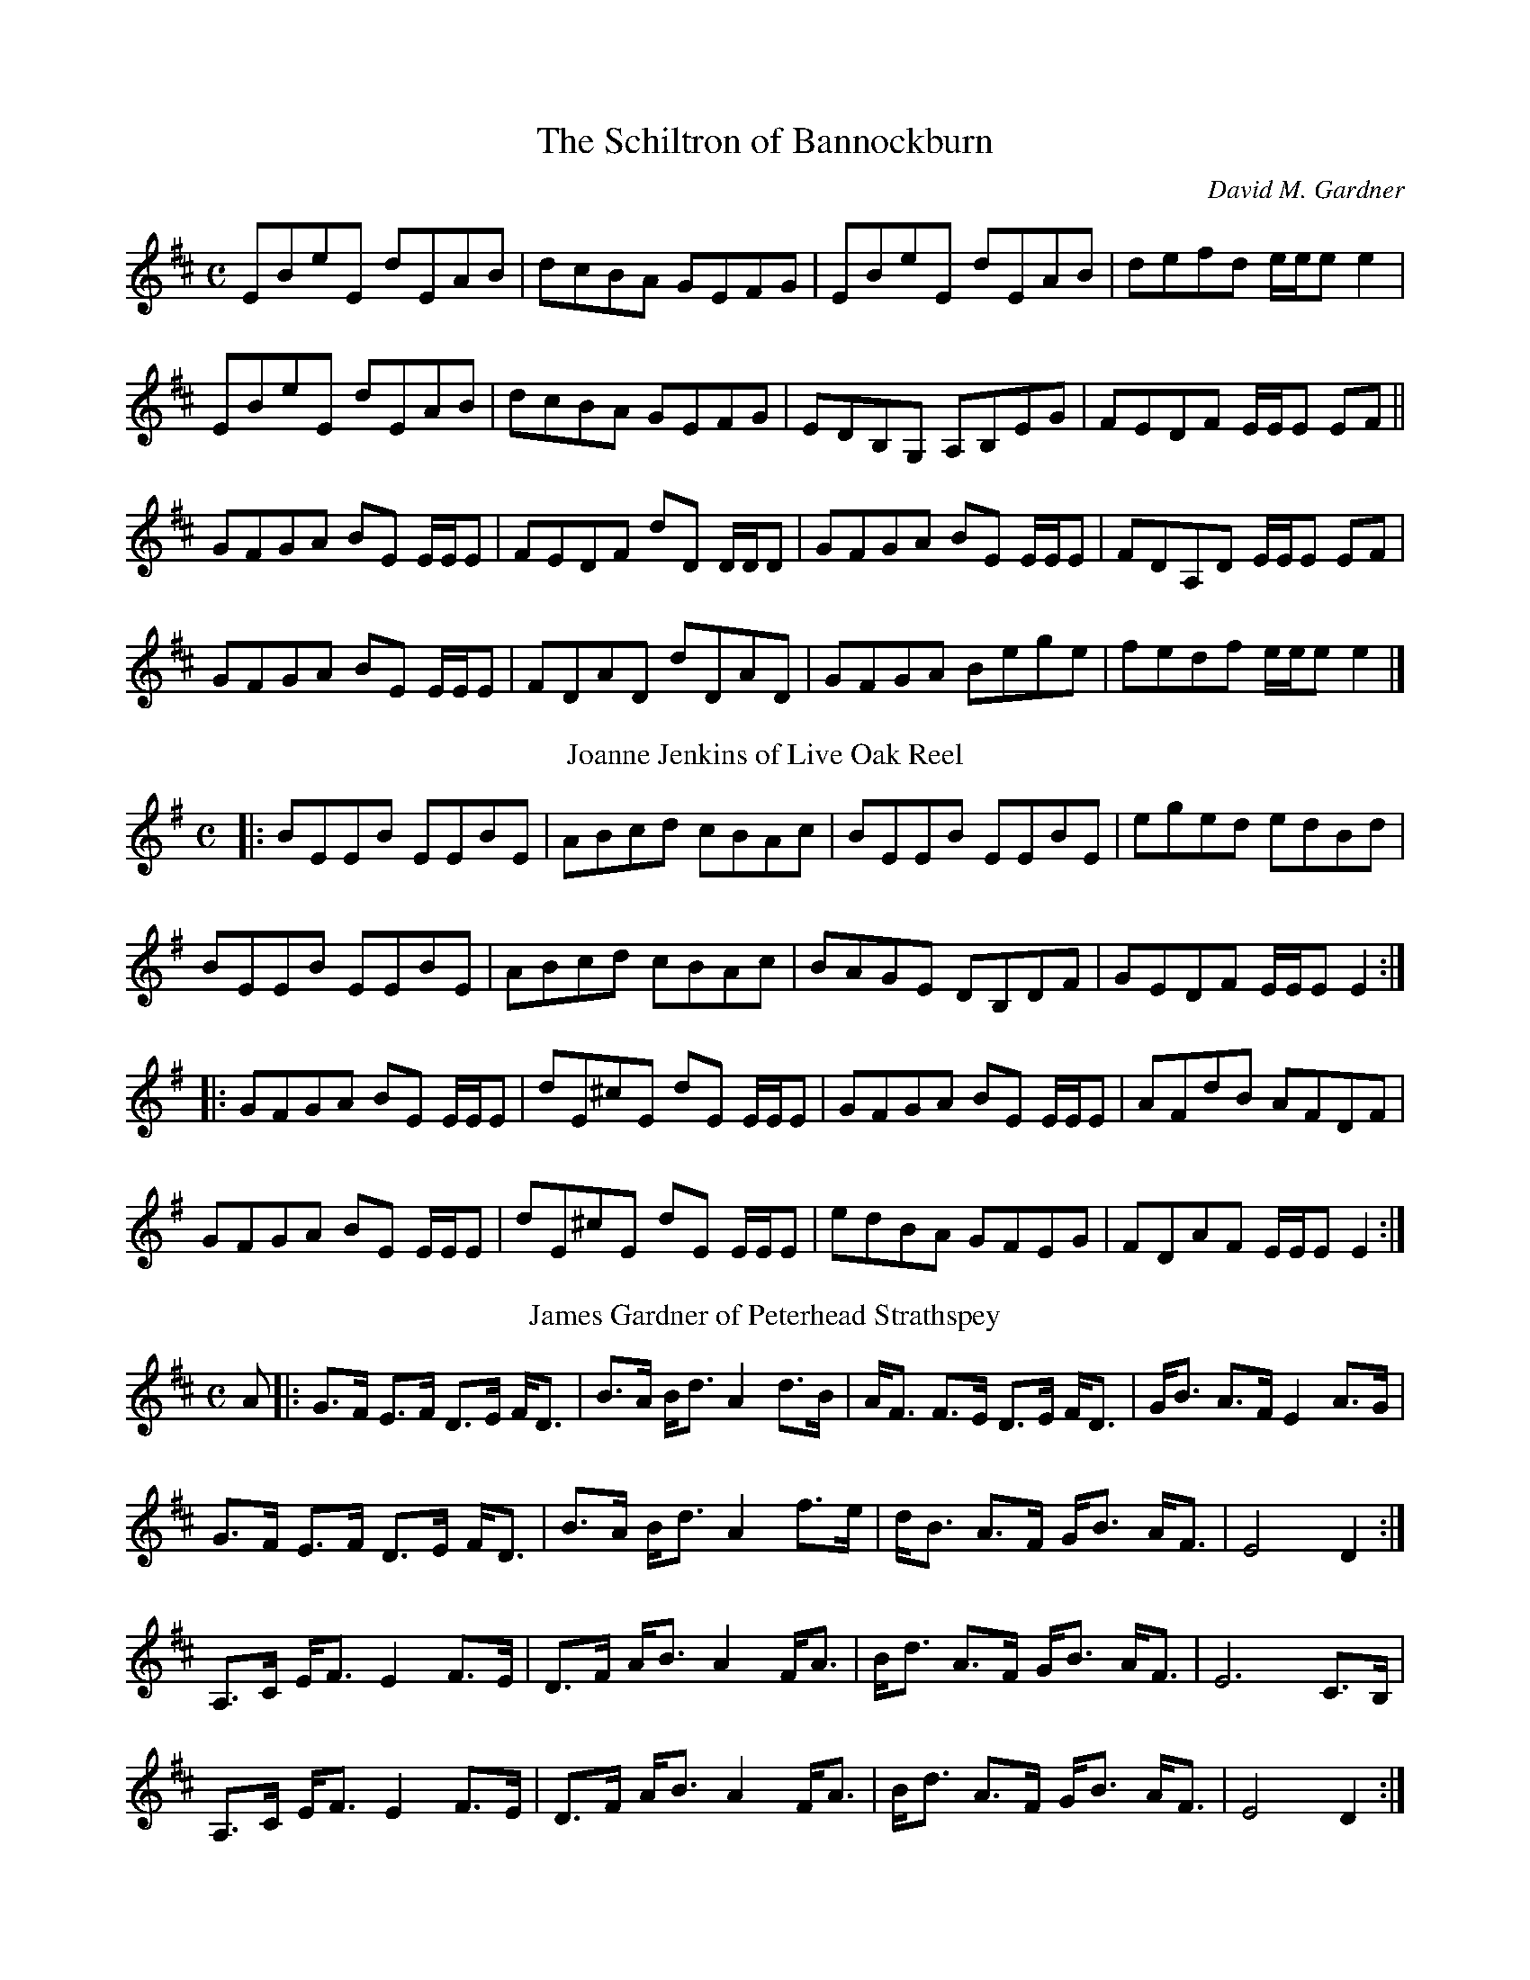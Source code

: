 X:1
T:The Schiltron of Bannockburn
C:David M. Gardner
M:C
K:Edorian
L:1/8
EBeE dEAB|dcBA GEFG|EBeE dEAB|defd e/e/e e2|!
EBeE dEAB|dcBA GEFG|EDB,G, A,B,EG| FEDF E/E/E EF ||!
GFGA BE E/E/E|FEDF dD D/D/D|GFGA BE E/E/E|FDA,D E/E/E EF|!
GFGA BE E/E/E|FDAD dDAD|GFGA Bege|fedf e/e/e e2|]
T:Joanne Jenkins of Live Oak Reel
K:Emin
L:1/8
M:C
[|:BEEB EEBE|ABcd cBAc|BEEB EEBE|eged edBd|!
BEEB EEBE|ABcd cBAc|BAGE DB,DF|GEDF E/E/E E2:|]!
[|:GFGA BE E/E/E|dE^cE dE E/E/E|GFGA BE E/E/E|AFdB AFDF|!
GFGA BE E/E/E|dE^cE dE E/E/E|edBA GFEG|FDAF E/E/E E2:|]
T:James Gardner of Peterhead Strathspey
L:1/8
M:C
K:D
A[|:G>F E>F D>E F<D| B>A B<d A2 d>B| A<F F>E D>E F<D| G<B A>F E2 A>G|!
G>F E>F D>E F<D|  B>A B<d A2 f>e| d<B A>F G<B A<F| E4 D2:|]!
A,>C E<F E2 F>E| D>F A<B A2 F<A| B<d A>F G<B A<F| E6 C>B,|!
A,>C E<F E2 F>E| D>F A<B A2 F<A| B<d A>F G<B A<F|E4 D2:|]
T:Eliza Adalaide Gardner's Hornpipe
M:C
L:1/8
K:D
[|:d2fd Ad Fd| GFGB AFDF|G2 BG FGAF|BAGF EABc|!
d2 fd Ad Fd| GFGB AFED|GBdg ecAg|f2d2d4:|]!
[|:cded ceAg|fddc d2 d=c|BdGd BdGe| cAA^G A2 A=G|!
FAdF GBeG|Adfd g2 ag|fafd ceac|d2d2d4:|]
T: Devon Montgomery Gardner's Jig
M: 6/8
L:1/8
K:C
GAB BAB| BAB dBA| GAB BAB |dBG A2 B| GAB BAB | BAB dBd| gdB BAB | AGA G3:|!
GAB geg| edg edB| deg edg | edB A2 B| GAB geg | edg edB | gdB BAB| AGA G3:|!
T:The Postrider's March
C:David M. Gardner
L:1/8
M:C
K:A
[|:e>d|c2 c>B A>B c<A|d>c d<f e2 A>B|c2 c<e f>e c<A|c2B2B2e>d|!
c2 c>B A>B c<A|d>c d<f e2 a>f|e2 a>f e<c A>c|B2 A2 A2:|]!
[|:e2|a2 a>f e<c A>c| d>c d<f e2 a>f| e>A A/A/A e>A c<a| e>A c<e B2 a>f|!
e>A A/A/A e>A c<e| f<a d<f e2 a>f|e<a c<a e<a c<A| B2 A2 A2:|]!
[|:e>c|A/A/A A>B c>B c<e|f>e d<f e2 c>B|A/A/A A>B c<e c>A| c2B2B2e>c|!
A/A/A A>B c>B c<e|f>e d<a e2 a>f|e<a c<a e<f c<A|B2 A2 A2:|]
T:A Rabbit's Odyssey Lyrical Strathspey
L:1/8
M:C
K:D
A[|:G>F E>D F>E F<A| G>F E>D {A,}B,2 D<B,|A,>D F>A d>A F<A|B>A F<D E3 A|!
G>F E>D F>E F<A| G>F E>D {A,}B,2 D<B,|A,>D F<A G>F E<D| E>D F<E D3:|]!
AB/c/[|:d>A F<A B>A B<d| A<d F>D E2 AB/c/|d>A F<A B>A B<d|F<A d>F E2 D/E/F|!
G>F G<B A>F DF|G>F E>D {A,}B,2 D<B,| A,>D F>A d>A F<D |E>D F<E D3:|]
T:A Richt Guid Hogmannay
K:D
L:1/8
M:C
d<e[|:f>d A<d B>A G<B|A<F D<F E2 d>e|f<d A>d B>A G<B|A<d c>e d2:|]!
f>g|a<f d>A B>d g<b|a<f d>f e2 f>g|a<f d>A B>d g<b|a<f e>f d2f>g|!
|a<f d>A B>d g<b|a<f d>f e2 f>g|(3afd (3Adf (3gba (3gfe|f<d A>c d4|]
T:Colonel Thomas Ballard's Hornpipe
K:Eb
M:C
L:1/8
B,[|:EGBG AGFD| EGeG AcBA|GB,G,B, FAGD|EB,G,B, CFAc|!
BGEG AcBA|GBeG AcBA|GBGE FAFD|E2E2E2:|]!
[|:eBGE dAFD|EGBe cAFA|BGB,G AFDF|GBGE DFBd|!
eBGE dAFD|EGBe cAFA|GBGE FAFD|EGFD E2:|]
T:Lament for David M. Gardner Sr.
M:3/4
L:1/8
K:D
|:A,2 | [A,4D4] E<A | [B,4F4] D2 | [A,4E4] D<B, | [A,4E4]A,2  | [A,4D4]  E<A |[B,4F4]  D2 | [A,4E4] F<E | [A,4D4]:|!
|: [F4A4]  d<F |[F4B4]   d2  | [E4B4]    A<F | [A,4E4] A,2 | [A,4D4] E<A | [B,4F4] D2 | [A,4E4] E<F | [A,6E6]:|
T:Amang the Greenbriar
K:D
L:1/8
M:6/8
A[|:Add B2A| FED E2D|DFF Add|fdf ecA|Add B2A|FED E2D|DFA dfd|ecA d2:|]!
f[|:faa f2e|fdd dAF|DFA dfd|ecA Ace|faa f2e|fdd def|gec Ace|fdd d2:|]
T:Jennifer Dubh
K:A minor
M:C
L:1/8
AB[|:c3 A cBAG|EGAB cAdB|c3 A cBAG|EDEG A2 AB|!
c3 A cBAG|AGAB cAdB|cBAG EDCE|DB,GB, CA, A,2:|]!
EA, A,/A,/A, EA,FA,|EA, A,/A,/A, DB,GD| EA, A,/A,/A, EA,FA,| EDCB, A,CDF|!
EA, A,/A,/A, EA,FA,|EA, A,/A,/A, DB,GB,|CEGc ABcA|cABG A2A2:|]
T:Colyn Fischer's Fiddle (Air)
K:G
M:3/4
L:1/8
ed[|:B3 A GD|E3 G Bd|g3 f ed|B3 d BA|G3 D BA|B3 e ge| d3 A GF| G4:|]!
Bd[|:g3 b ag|e4 dc|B3 A GD|E4 Bd|g3 b af| e2 d/e/f|!
gd cB AF|G3 B AF| E3D EG| D4 B,G,|A,3 G, A,B,| G,6:|]!
T:Heather's Hornpipe
K:F
M:C
L:1/8
cB[|:ABcA F2A2|GFED C2F2|DEFD EFGE|FGAF G2 cB|!
ABcA FEFA|GFED C2F2|DEFD EFGE|F2F2F2:|]!
F2[|:GECE GdcB|AGFE FAcA|BdBG AcAF|EFGE C=B,CD|!
EB,A,B, EB,A,B,|FA,G,A, FA,G,A,|EGcG ecGc|f2f2f2:|]

